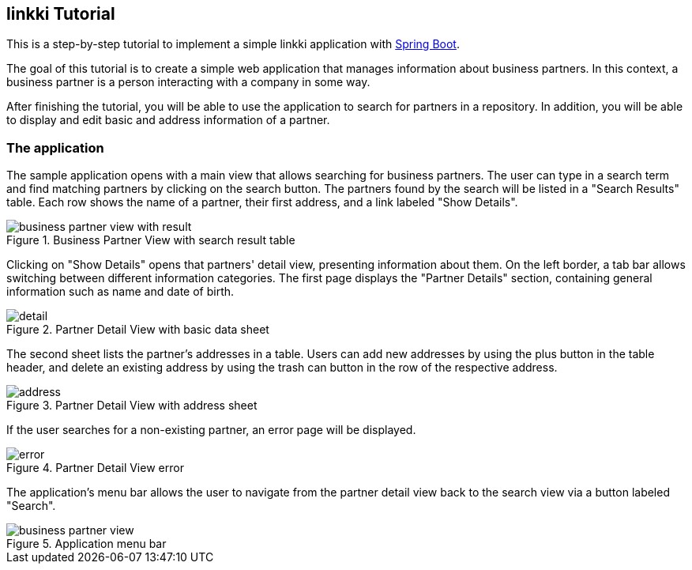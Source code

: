 :jbake-title: Tutorial
:jbake-type: chapter
:jbake-status: published
:jbake-order: 20

:source-dir: ../../../../../samples/tutorial-application/src/main/java/org/linkki/samples/appsample
:images-folder-name: 02_tutorial

[[linkki-tutorial]]
== linkki Tutorial

This is a step-by-step tutorial to implement a simple linkki application with https://spring.io/projects/spring-boot[Spring Boot].

The goal of this tutorial is to create a simple web application that manages information about business partners.
In this context, a business partner is a person interacting with a company in some way.

After finishing the tutorial, you will be able to use the application to search for partners in a repository.
In addition, you will be able to display and edit basic and address information of a partner.

=== The application

The sample application opens with a main view that allows searching for business partners.
The user can type in a search term and find matching partners by clicking on the search button.
The partners found by the search will be listed in a "Search Results" table.
Each row shows the name of a partner, their first address, and a link labeled "Show Details".

.Business Partner View with search result table
image::{images}{images-folder-name}/business_partner_view_with_result.png[]

Clicking on "Show Details" opens that partners' detail view, presenting information about them.
On the left border, a tab bar allows switching between different information categories.
The first page displays the "Partner Details" section, containing general information such as name and date of birth.

.Partner Detail View with basic data sheet
image::{images}{images-folder-name}/detail.png[]

The second sheet lists the partner's addresses in a table.
Users can add new addresses by using the plus button in the table header, and delete an existing address by using the trash can button in the row of the respective address.

.Partner Detail View with address sheet
image::{images}{images-folder-name}/address.png[]

If the user searches for a non-existing partner, an error page will be displayed.

.Partner Detail View error
image::{images}{images-folder-name}/error.png[]

The application’s menu bar allows the user to navigate from the partner detail view back to the search view via a button labeled "Search".

.Application menu bar
image::{images}{images-folder-name}/business_partner_view.png[]
